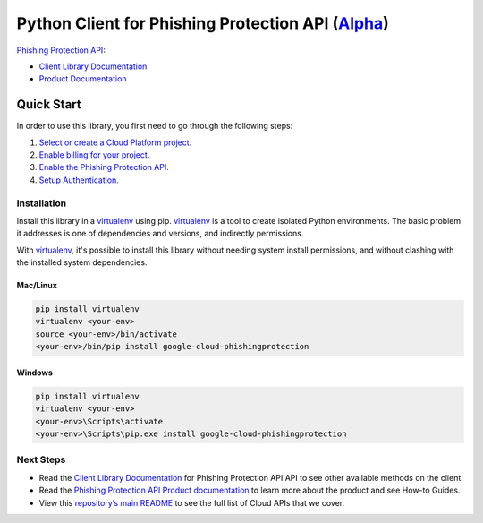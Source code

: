 Python Client for Phishing Protection API (`Alpha`_)
====================================================

`Phishing Protection API`_:

- `Client Library Documentation`_
- `Product Documentation`_

.. _Alpha: https://github.com/googleapis/google-cloud-python/blob/master/README.rst
.. _Phishing Protection API: https://cloud.google.com/phishingprotection
.. _Client Library Documentation: https://googleapis.github.io/google-cloud-python/latest/phishingprotection/usage.html
.. _Product Documentation:  https://cloud.google.com/phishingprotection

Quick Start
-----------

In order to use this library, you first need to go through the following steps:

1. `Select or create a Cloud Platform project.`_
2. `Enable billing for your project.`_
3. `Enable the Phishing Protection API.`_
4. `Setup Authentication.`_

.. _Select or create a Cloud Platform project.: https://console.cloud.google.com/project
.. _Enable billing for your project.: https://cloud.google.com/billing/docs/how-to/modify-project#enable_billing_for_a_project
.. _Enable the Phishing Protection API.:  https://cloud.google.com/phishingprotection
.. _Setup Authentication.: https://googleapis.github.io/google-cloud-python/latest/core/auth.html

Installation
~~~~~~~~~~~~

Install this library in a `virtualenv`_ using pip. `virtualenv`_ is a tool to
create isolated Python environments. The basic problem it addresses is one of
dependencies and versions, and indirectly permissions.

With `virtualenv`_, it's possible to install this library without needing system
install permissions, and without clashing with the installed system
dependencies.

.. _`virtualenv`: https://virtualenv.pypa.io/en/latest/


Mac/Linux
^^^^^^^^^

.. code-block:: console

    pip install virtualenv
    virtualenv <your-env>
    source <your-env>/bin/activate
    <your-env>/bin/pip install google-cloud-phishingprotection


Windows
^^^^^^^

.. code-block:: console

    pip install virtualenv
    virtualenv <your-env>
    <your-env>\Scripts\activate
    <your-env>\Scripts\pip.exe install google-cloud-phishingprotection

Next Steps
~~~~~~~~~~

-  Read the `Client Library Documentation`_ for Phishing Protection API
   API to see other available methods on the client.
-  Read the `Phishing Protection API Product documentation`_ to learn
   more about the product and see How-to Guides.
-  View this `repository’s main README`_ to see the full list of Cloud
   APIs that we cover.

.. _Phishing Protection API Product documentation:  https://cloud.google.com/phishingprotection
.. _repository’s main README: https://github.com/googleapis/google-cloud-python/blob/master/README.rst